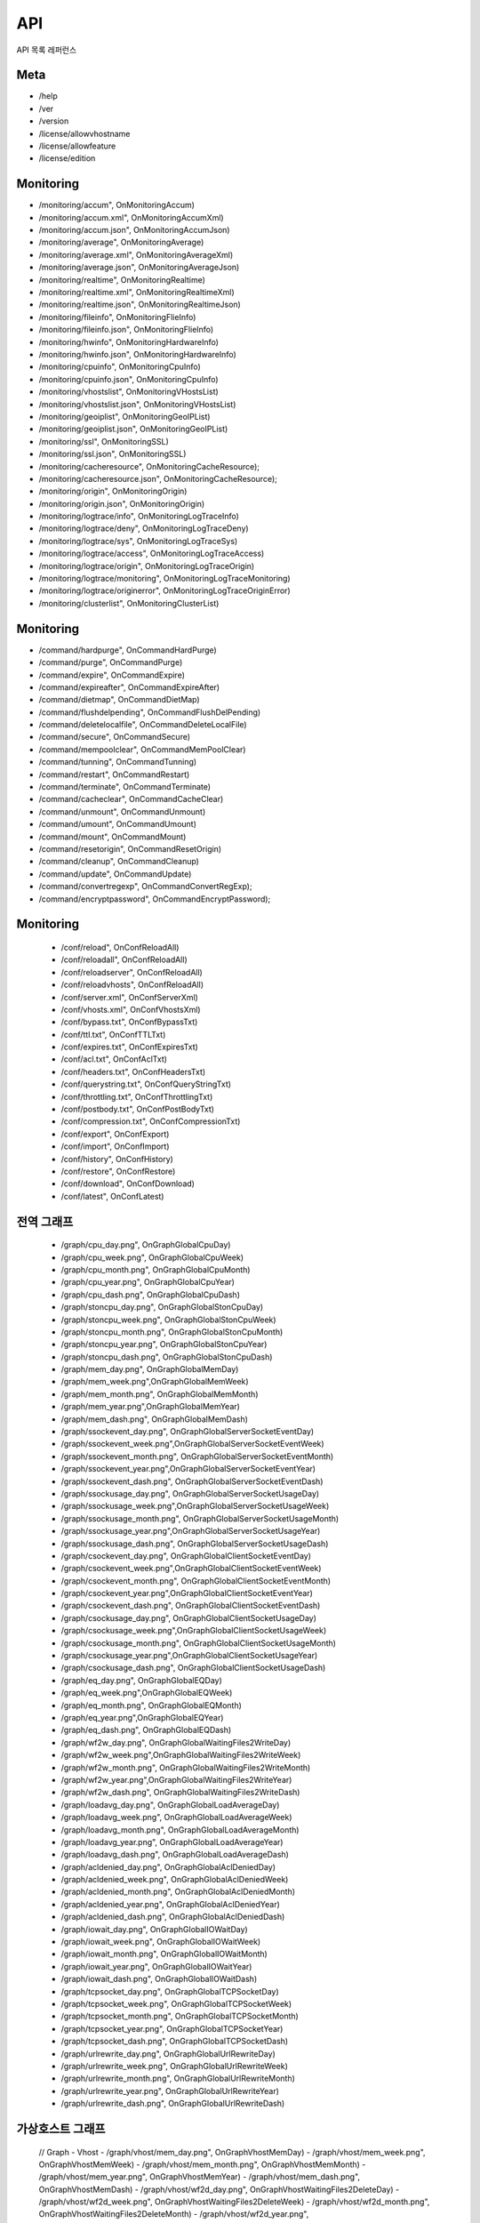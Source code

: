 ﻿.. _api:

API
******************

API 목록 레퍼런스

.. figure:: img/drm1.png
   :align: center


Meta
====================================

- /help
- /ver
- /version
- /license/allowvhostname
- /license/allowfeature
- /license/edition



Monitoring
====================================

- /monitoring/accum", OnMonitoringAccum)
- /monitoring/accum.xml", OnMonitoringAccumXml)
- /monitoring/accum.json", OnMonitoringAccumJson)
- /monitoring/average", OnMonitoringAverage)
- /monitoring/average.xml", OnMonitoringAverageXml)
- /monitoring/average.json", OnMonitoringAverageJson)
- /monitoring/realtime", OnMonitoringRealtime)
- /monitoring/realtime.xml", OnMonitoringRealtimeXml)
- /monitoring/realtime.json", OnMonitoringRealtimeJson)
- /monitoring/fileinfo", OnMonitoringFlieInfo)
- /monitoring/fileinfo.json", OnMonitoringFlieInfo)	
- /monitoring/hwinfo", OnMonitoringHardwareInfo)
- /monitoring/hwinfo.json", OnMonitoringHardwareInfo)
- /monitoring/cpuinfo", OnMonitoringCpuInfo)
- /monitoring/cpuinfo.json", OnMonitoringCpuInfo)
- /monitoring/vhostslist", OnMonitoringVHostsList)
- /monitoring/vhostslist.json", OnMonitoringVHostsList)
- /monitoring/geoiplist", OnMonitoringGeoIPList)
- /monitoring/geoiplist.json", OnMonitoringGeoIPList)
- /monitoring/ssl", OnMonitoringSSL)
- /monitoring/ssl.json", OnMonitoringSSL)	
- /monitoring/cacheresource", OnMonitoringCacheResource);
- /monitoring/cacheresource.json", OnMonitoringCacheResource);
- /monitoring/origin", OnMonitoringOrigin)
- /monitoring/origin.json", OnMonitoringOrigin)
- /monitoring/logtrace/info", OnMonitoringLogTraceInfo)
- /monitoring/logtrace/deny", OnMonitoringLogTraceDeny)
- /monitoring/logtrace/sys", OnMonitoringLogTraceSys)
- /monitoring/logtrace/access", OnMonitoringLogTraceAccess)
- /monitoring/logtrace/origin", OnMonitoringLogTraceOrigin)
- /monitoring/logtrace/monitoring", OnMonitoringLogTraceMonitoring)
- /monitoring/logtrace/originerror", OnMonitoringLogTraceOriginError)
- /monitoring/clusterlist", OnMonitoringClusterList)


Monitoring
====================================

- /command/hardpurge", OnCommandHardPurge)
- /command/purge", OnCommandPurge)
- /command/expire", OnCommandExpire)
- /command/expireafter", OnCommandExpireAfter)
- /command/dietmap", OnCommandDietMap)
- /command/flushdelpending", OnCommandFlushDelPending)
- /command/deletelocalfile", OnCommandDeleteLocalFile)
- /command/secure", OnCommandSecure)
- /command/mempoolclear", OnCommandMemPoolClear)
- /command/tunning", OnCommandTunning)
- /command/restart", OnCommandRestart)
- /command/terminate", OnCommandTerminate)
- /command/cacheclear", OnCommandCacheClear)
- /command/unmount", OnCommandUnmount)
- /command/umount", OnCommandUmount)
- /command/mount", OnCommandMount)
- /command/resetorigin", OnCommandResetOrigin)
- /command/cleanup", OnCommandCleanup)
- /command/update", OnCommandUpdate)
- /command/convertregexp", OnCommandConvertRegExp);
- /command/encryptpassword", OnCommandEncryptPassword);


Monitoring
====================================
	- /conf/reload", OnConfReloadAll)
	- /conf/reloadall", OnConfReloadAll)
	- /conf/reloadserver", OnConfReloadAll)
	- /conf/reloadvhosts", OnConfReloadAll)
	- /conf/server.xml", OnConfServerXml)
	- /conf/vhosts.xml", OnConfVhostsXml)
	- /conf/bypass.txt", OnConfBypassTxt)
	- /conf/ttl.txt", OnConfTTLTxt)
	- /conf/expires.txt", OnConfExpiresTxt)
	- /conf/acl.txt", OnConfAclTxt)
	- /conf/headers.txt", OnConfHeadersTxt)
	- /conf/querystring.txt", OnConfQueryStringTxt)
	- /conf/throttling.txt", OnConfThrottlingTxt)
	- /conf/postbody.txt", OnConfPostBodyTxt)
	- /conf/compression.txt", OnConfCompressionTxt)
	- /conf/export", OnConfExport)
	- /conf/import", OnConfImport)
	- /conf/history", OnConfHistory)
	- /conf/restore", OnConfRestore)
	- /conf/download", OnConfDownload)
	- /conf/latest", OnConfLatest)	

전역 그래프
====================================
	- /graph/cpu_day.png", OnGraphGlobalCpuDay)
	- /graph/cpu_week.png", OnGraphGlobalCpuWeek)
	- /graph/cpu_month.png", OnGraphGlobalCpuMonth)
	- /graph/cpu_year.png", OnGraphGlobalCpuYear)
	- /graph/cpu_dash.png", OnGraphGlobalCpuDash)
	- /graph/stoncpu_day.png", OnGraphGlobalStonCpuDay)
	- /graph/stoncpu_week.png", OnGraphGlobalStonCpuWeek)
	- /graph/stoncpu_month.png", OnGraphGlobalStonCpuMonth)
	- /graph/stoncpu_year.png", OnGraphGlobalStonCpuYear)
	- /graph/stoncpu_dash.png", OnGraphGlobalStonCpuDash)
	- /graph/mem_day.png", OnGraphGlobalMemDay)
	- /graph/mem_week.png",OnGraphGlobalMemWeek)
	- /graph/mem_month.png", OnGraphGlobalMemMonth)
	- /graph/mem_year.png",OnGraphGlobalMemYear)
	- /graph/mem_dash.png", OnGraphGlobalMemDash)
	- /graph/ssockevent_day.png", OnGraphGlobalServerSocketEventDay)
	- /graph/ssockevent_week.png",OnGraphGlobalServerSocketEventWeek)
	- /graph/ssockevent_month.png", OnGraphGlobalServerSocketEventMonth)
	- /graph/ssockevent_year.png",OnGraphGlobalServerSocketEventYear)
	- /graph/ssockevent_dash.png", OnGraphGlobalServerSocketEventDash)
	- /graph/ssockusage_day.png", OnGraphGlobalServerSocketUsageDay)
	- /graph/ssockusage_week.png",OnGraphGlobalServerSocketUsageWeek)
	- /graph/ssockusage_month.png", OnGraphGlobalServerSocketUsageMonth)
	- /graph/ssockusage_year.png",OnGraphGlobalServerSocketUsageYear)
	- /graph/ssockusage_dash.png", OnGraphGlobalServerSocketUsageDash)
	- /graph/csockevent_day.png", OnGraphGlobalClientSocketEventDay)
	- /graph/csockevent_week.png",OnGraphGlobalClientSocketEventWeek)
	- /graph/csockevent_month.png", OnGraphGlobalClientSocketEventMonth)
	- /graph/csockevent_year.png",OnGraphGlobalClientSocketEventYear)
	- /graph/csockevent_dash.png", OnGraphGlobalClientSocketEventDash)
	- /graph/csockusage_day.png", OnGraphGlobalClientSocketUsageDay)
	- /graph/csockusage_week.png",OnGraphGlobalClientSocketUsageWeek)
	- /graph/csockusage_month.png", OnGraphGlobalClientSocketUsageMonth)
	- /graph/csockusage_year.png",OnGraphGlobalClientSocketUsageYear)
	- /graph/csockusage_dash.png", OnGraphGlobalClientSocketUsageDash)
	- /graph/eq_day.png", OnGraphGlobalEQDay)
	- /graph/eq_week.png",OnGraphGlobalEQWeek)
	- /graph/eq_month.png", OnGraphGlobalEQMonth)
	- /graph/eq_year.png",OnGraphGlobalEQYear)
	- /graph/eq_dash.png", OnGraphGlobalEQDash)
	- /graph/wf2w_day.png", OnGraphGlobalWaitingFiles2WriteDay)
	- /graph/wf2w_week.png",OnGraphGlobalWaitingFiles2WriteWeek)
	- /graph/wf2w_month.png", OnGraphGlobalWaitingFiles2WriteMonth)
	- /graph/wf2w_year.png",OnGraphGlobalWaitingFiles2WriteYear)
	- /graph/wf2w_dash.png", OnGraphGlobalWaitingFiles2WriteDash)
	- /graph/loadavg_day.png", OnGraphGlobalLoadAverageDay)
	- /graph/loadavg_week.png", OnGraphGlobalLoadAverageWeek)
	- /graph/loadavg_month.png", OnGraphGlobalLoadAverageMonth)
	- /graph/loadavg_year.png", OnGraphGlobalLoadAverageYear)
	- /graph/loadavg_dash.png", OnGraphGlobalLoadAverageDash)
	- /graph/acldenied_day.png", OnGraphGlobalAclDeniedDay)
	- /graph/acldenied_week.png", OnGraphGlobalAclDeniedWeek)
	- /graph/acldenied_month.png", OnGraphGlobalAclDeniedMonth)
	- /graph/acldenied_year.png", OnGraphGlobalAclDeniedYear)
	- /graph/acldenied_dash.png", OnGraphGlobalAclDeniedDash)
	- /graph/iowait_day.png", OnGraphGlobalIOWaitDay)
	- /graph/iowait_week.png", OnGraphGlobalIOWaitWeek)
	- /graph/iowait_month.png", OnGraphGlobalIOWaitMonth)
	- /graph/iowait_year.png", OnGraphGlobalIOWaitYear)
	- /graph/iowait_dash.png", OnGraphGlobalIOWaitDash)
	- /graph/tcpsocket_day.png", OnGraphGlobalTCPSocketDay)
	- /graph/tcpsocket_week.png", OnGraphGlobalTCPSocketWeek)
	- /graph/tcpsocket_month.png", OnGraphGlobalTCPSocketMonth)
	- /graph/tcpsocket_year.png", OnGraphGlobalTCPSocketYear)
	- /graph/tcpsocket_dash.png", OnGraphGlobalTCPSocketDash)
	- /graph/urlrewrite_day.png", OnGraphGlobalUrlRewriteDay)
	- /graph/urlrewrite_week.png", OnGraphGlobalUrlRewriteWeek)
	- /graph/urlrewrite_month.png", OnGraphGlobalUrlRewriteMonth)
	- /graph/urlrewrite_year.png", OnGraphGlobalUrlRewriteYear)
	- /graph/urlrewrite_dash.png", OnGraphGlobalUrlRewriteDash)

가상호스트 그래프
====================================
	// Graph - Vhost
	- /graph/vhost/mem_day.png", OnGraphVhostMemDay)
	- /graph/vhost/mem_week.png", OnGraphVhostMemWeek)
	- /graph/vhost/mem_month.png", OnGraphVhostMemMonth)
	- /graph/vhost/mem_year.png", OnGraphVhostMemYear)
	- /graph/vhost/mem_dash.png", OnGraphVhostMemDash)
	- /graph/vhost/wf2d_day.png", OnGraphVhostWaitingFiles2DeleteDay)
	- /graph/vhost/wf2d_week.png", OnGraphVhostWaitingFiles2DeleteWeek)
	- /graph/vhost/wf2d_month.png", OnGraphVhostWaitingFiles2DeleteMonth)
	- /graph/vhost/wf2d_year.png", OnGraphVhostWaitingFiles2DeleteYear)
	- /graph/vhost/wf2d_dash.png", OnGraphVhostWaitingFiles2DeleteDash)
	- /graph/vhost/client_httpreq_bypass_day.png", OnGraphVhostClientHttpReqBypassDay)
	- /graph/vhost/client_httpreq_bypass_week.png", OnGraphVhostClientHttpReqBypassWeek)
	- /graph/vhost/client_httpreq_bypass_month.png", OnGraphVhostClientHttpReqBypassMonth)
	- /graph/vhost/client_httpreq_bypass_year.png", OnGraphVhostClientHttpReqBypassYear)
	- /graph/vhost/client_httpreq_bypass_dash.png", OnGraphVhostClientHttpReqBypassDash)
	- /graph/vhost/client_httpreq_denied_day.png", OnGraphVhostClientHttpReqDeniedDay)
	- /graph/vhost/client_httpreq_denied_week.png", OnGraphVhostClientHttpReqDeniedWeek)
	- /graph/vhost/client_httpreq_denied_month.png", OnGraphVhostClientHttpReqDeniedMonth)
	- /graph/vhost/client_httpreq_denied_year.png", OnGraphVhostClientHttpReqDeniedYear)
	- /graph/vhost/client_httpreq_denied_dash.png", OnGraphVhostClientHttpReqDeniedDash)
	- /graph/vhost/origin_http_session_day.png", OnGraphVhostOriginHttpSessionDay)
	- /graph/vhost/origin_http_session_week.png", OnGraphVhostOriginHttpSessionWeek)
	- /graph/vhost/origin_http_session_month.png", OnGraphVhostOriginHttpSessionMonth)
	- /graph/vhost/origin_http_session_year.png", OnGraphVhostOriginHttpSessionYear)
	- /graph/vhost/origin_http_session_dash.png", OnGraphVhostOriginHttpSessionDash)
	- /graph/vhost/origin_traffic_day.png", OnGraphVhostOriginTrafficDay)
	- /graph/vhost/origin_traffic_week.png", OnGraphVhostOriginTrafficWeek)
	- /graph/vhost/origin_traffic_month.png", OnGraphVhostOriginTrafficMonth)
	- /graph/vhost/origin_traffic_year.png", OnGraphVhostOriginTrafficYear)
	- /graph/vhost/origin_traffic_dash.png", OnGraphVhostOriginTrafficDash)
	- /graph/vhost/origin_http_res_day.png", OnGraphVhostOriginHttpResDay)
	- /graph/vhost/origin_http_res_week.png", OnGraphVhostOriginHttpResWeek)
	- /graph/vhost/origin_http_res_month.png", OnGraphVhostOriginHttpResMonth)
	- /graph/vhost/origin_http_res_year.png", OnGraphVhostOriginHttpResYear)
	- /graph/vhost/origin_http_res_dash.png", OnGraphVhostOriginHttpResDash)
	- /graph/vhost/origin_http_res_complete_day.png", OnGraphVhostOriginHttpResCompleteDay)
	- /graph/vhost/origin_http_res_complete_week.png", OnGraphVhostOriginHttpResCompleteWeek)
	- /graph/vhost/origin_http_res_complete_month.png", OnGraphVhostOriginHttpResCompleteMonth)
	- /graph/vhost/origin_http_res_complete_year.png", OnGraphVhostOriginHttpResCompleteYear)
	- /graph/vhost/origin_http_res_complete_dash.png", OnGraphVhostOriginHttpResCompleteDash)
	- /graph/vhost/origin_http_res_detail_day.png", OnGraphVhostOriginHttpResDetailDay)
	- /graph/vhost/origin_http_res_detail_week.png", OnGraphVhostOriginHttpResDetailWeek)
	- /graph/vhost/origin_http_res_detail_month.png", OnGraphVhostOriginHttpResDetailMonth)
	- /graph/vhost/origin_http_res_detail_year.png", OnGraphVhostOriginHttpResDetailYear)
	- /graph/vhost/origin_http_res_detail_dash.png", OnGraphVhostOriginHttpResDetailDash)
	- /graph/vhost/origin_http_res_time1_day.png", OnGraphVhostOriginHttpTimeDay)
	- /graph/vhost/origin_http_res_time1_week.png", OnGraphVhostOriginHttpTimeWeek)
	- /graph/vhost/origin_http_res_time1_month.png", OnGraphVhostOriginHttpTimeMonth)
	- /graph/vhost/origin_http_res_time1_year.png", OnGraphVhostOriginHttpTimeYear)
	- /graph/vhost/origin_http_res_time1_dash.png", OnGraphVhostOriginHttpTimeDash)
	- /graph/vhost/origin_http_res_time2_day.png", OnGraphVhostOriginHttpTimeCompleteDay)
	- /graph/vhost/origin_http_res_time2_week.png", OnGraphVhostOriginHttpTimeCompleteWeek)
	- /graph/vhost/origin_http_res_time2_month.png", OnGraphVhostOriginHttpTimeCompleteMonth)
	- /graph/vhost/origin_http_res_time2_year.png", OnGraphVhostOriginHttpTimeCompleteYear)
	- /graph/vhost/origin_http_res_time2_dash.png", OnGraphVhostOriginHttpTimeCompleteDash)
	- /graph/vhost/client_http_session_day.png", OnGraphVhostClientHttpSessionDay)
	- /graph/vhost/client_http_session_week.png", OnGraphVhostClientHttpSessionWeek)
	- /graph/vhost/client_http_session_month.png", OnGraphVhostClientHttpSessionMonth)
	- /graph/vhost/client_http_session_year.png", OnGraphVhostClientHttpSessionYear)
	- /graph/vhost/client_http_session_dash.png", OnGraphVhostClientHttpSessionDash)
	- /graph/vhost/client_traffic_day.png", OnGraphVhostClientTrafficDay)
	- /graph/vhost/client_traffic_week.png", OnGraphVhostClientTrafficWeek)
	- /graph/vhost/client_traffic_month.png", OnGraphVhostClientTrafficMonth)
	- /graph/vhost/client_traffic_year.png", OnGraphVhostClientTrafficYear)
	- /graph/vhost/client_traffic_dash.png", OnGraphVhostClientTrafficDash)
	- /graph/vhost/client_http_res_day.png", OnGraphVhostClientHttpResDay)
	- /graph/vhost/client_http_res_week.png", OnGraphVhostClientHttpResWeek)
	- /graph/vhost/client_http_res_month.png", OnGraphVhostClientHttpResMonth)
	- /graph/vhost/client_http_res_year.png", OnGraphVhostClientHttpResYear)
	- /graph/vhost/client_http_res_dash.png", OnGraphVhostClientHttpResDash)
	- /graph/vhost/client_http_res_complete_day.png", OnGraphVhostClientHttpResCompleteDay)
	- /graph/vhost/client_http_res_complete_week.png", OnGraphVhostClientHttpResCompleteWeek)
	- /graph/vhost/client_http_res_complete_month.png", OnGraphVhostClientHttpResCompleteMonth)
	- /graph/vhost/client_http_res_complete_year.png", OnGraphVhostClientHttpResCompleteYear)
	- /graph/vhost/client_http_res_complete_dash.png", OnGraphVhostClientHttpResCompleteDash)
	- /graph/vhost/client_http_res_detail_day.png", OnGraphVhostClientHttpResDetailDay)
	- /graph/vhost/client_http_res_detail_week.png", OnGraphVhostClientHttpResDetailWeek)
	- /graph/vhost/client_http_res_detail_month.png", OnGraphVhostClientHttpResDetailMonth)
	- /graph/vhost/client_http_res_detail_year.png", OnGraphVhostClientHttpResDetailYear)
	- /graph/vhost/client_http_res_detail_dash.png", OnGraphVhostClientHttpResDetailDash)
	- /graph/vhost/client_http_res_time1_day.png", OnGraphVhostClientHttpTimeDay)
	- /graph/vhost/client_http_res_time1_week.png", OnGraphVhostClientHttpTimeWeek)
	- /graph/vhost/client_http_res_time1_month.png", OnGraphVhostClientHttpTimeMonth)
	- /graph/vhost/client_http_res_time1_year.png", OnGraphVhostClientHttpTimeYear)
	- /graph/vhost/client_http_res_time1_dash.png", OnGraphVhostClientHttpTimeDash)
	- /graph/vhost/client_http_res_time2_day.png", OnGraphVhostClientHttpTimeCompleteDay)
	- /graph/vhost/client_http_res_time2_week.png", OnGraphVhostClientHttpTimeCompleteWeek)
	- /graph/vhost/client_http_res_time2_month.png", OnGraphVhostClientHttpTimeCompleteMonth)
	- /graph/vhost/client_http_res_time2_year.png", OnGraphVhostClientHttpTimeCompleteYear)
	- /graph/vhost/client_http_res_time2_dash.png", OnGraphVhostClientHttpTimeCompleteDash)
	- /graph/vhost/client_http_res_hit_day.png", OnGraphVhostClientHttpResHitDay)
	- /graph/vhost/client_http_res_hit_week.png", OnGraphVhostClientHttpResHitWeek)
	- /graph/vhost/client_http_res_hit_month.png", OnGraphVhostClientHttpResHitMonth)
	- /graph/vhost/client_http_res_hit_year.png", OnGraphVhostClientHttpResHitYear)
	- /graph/vhost/client_http_res_hit_dash.png", OnGraphVhostClientHttpResHitDash)
	- /graph/vhost/client_traffic_ssl_day.png", OnGraphVhostClientTrafficSSLDay)
	- /graph/vhost/client_traffic_ssl_week.png", OnGraphVhostClientTrafficSSLWeek)
	- /graph/vhost/client_traffic_ssl_month.png", OnGraphVhostClientTrafficSSLMonth)
	- /graph/vhost/client_traffic_ssl_year.png", OnGraphVhostClientTrafficSSLYear)
	- /graph/vhost/client_traffic_ssl_dash.png", OnGraphVhostClientTrafficSSLDash)
	- /graph/vhost/hitratio_day.png", OnGraphVhostHitRatioDay)
	- /graph/vhost/hitratio_week.png", OnGraphVhostHitRatioWeek)
	- /graph/vhost/hitratio_month.png", OnGraphVhostHitRatioMonth)
	- /graph/vhost/hitratio_year.png", OnGraphVhostHitRatioYear)
	- /graph/vhost/hitratio_dash.png", OnGraphVhostHitRatioDash)
	- /graph/vhost/filecount_day.png", OnGraphVhostFileCountDay)
	- /graph/vhost/filecount_week.png", OnGraphVhostFileCountWeek)
	- /graph/vhost/filecount_month.png", OnGraphVhostFileCountMonth)
	- /graph/vhost/filecount_year.png", OnGraphVhostFileCountYear)
	- /graph/vhost/filecount_dash.png", OnGraphVhostFileCountDash)